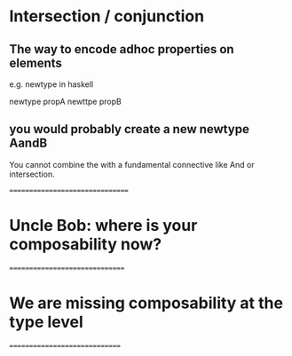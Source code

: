 * Intersection / conjunction

** The way to encode adhoc properties on elements
   e.g. newtype in haskell

   newtype propA 
   newttpe propB

** you would probably create a new newtype AandB
   You cannot combine the with a fundamental connective like And or intersection.

================================

* Uncle Bob: where is your composability now?    

===============================

* We are missing composability at the type level

==============================
